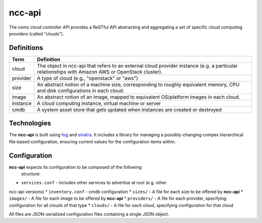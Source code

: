 ncc-api
=======

The noms cloud controller API provides a ReSTful API abstracting and aggregating a set of
specific cloud computing providers (called "clouds").

Definitions
-----------

========= ===========================================================
Term      Definition
========= ===========================================================
cloud     The object in ncc-api that refers to an external cloud
          provider instance (e.g. a particular relationships with
          Amazon AWS or OpenStack cluster).
--------- -----------------------------------------------------------
provider  A type of cloud (e.g., "openstack" or "aws")
--------- -----------------------------------------------------------
size      An abstract notion of a machine size, corresponding to
          roughly equivalent memory, CPU and disk configurations in
          each cloud.
--------- -----------------------------------------------------------
image     An abstract notion of an image, mapped to equivalent
          OS/platform images in each cloud.
--------- -----------------------------------------------------------
instance  A cloud computing instance, virtual machine or server
--------- -----------------------------------------------------------
cmdb      A system asset store that gets updated when instances are
          created or destroyed
========= ===========================================================

Technologies
------------

The **ncc-api** is built using fog_ and sinatra_. It includes a library for
managing a possibly-changing compex hierarchical file-based configuration,
ensuring current values for the configuration items within.

.. _fog: http://fog.io/

.. _sinatra: http://sinatrarb.com/

Configuration
-------------

**ncc-api** expects its configuration to be composed of the following
  structure:

* ``services.conf`` - includes other services to advertise at root (e.g. other
ncc-api versions)
* ``inventory.conf`` - cmdb configuration
* ``sizes/`` - A file for each size to be offered by **ncc-api**
* ``images/`` - A file for each image to be offered by **ncc-api**
* ``providers/`` - A file for each provider, specifying configuration for all
clouds of that type
* ``clouds/`` - A file for each cloud, specifying configuration for that cloud

All files are JSON-serialized configuration files containing a single JSON
object.
